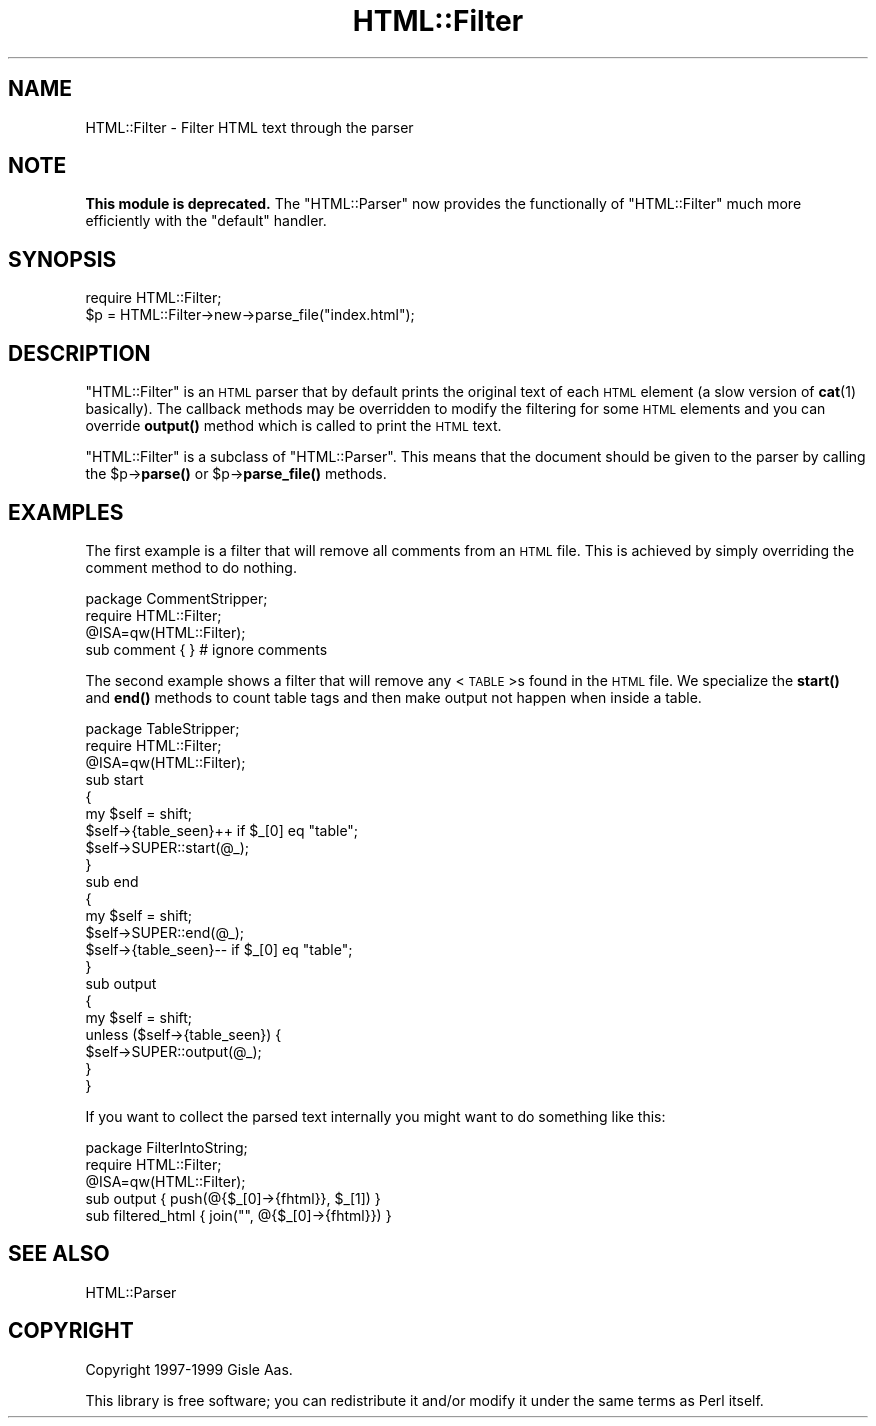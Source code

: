 .\" Automatically generated by Pod::Man 4.11 (Pod::Simple 3.35)
.\"
.\" Standard preamble:
.\" ========================================================================
.de Sp \" Vertical space (when we can't use .PP)
.if t .sp .5v
.if n .sp
..
.de Vb \" Begin verbatim text
.ft CW
.nf
.ne \\$1
..
.de Ve \" End verbatim text
.ft R
.fi
..
.\" Set up some character translations and predefined strings.  \*(-- will
.\" give an unbreakable dash, \*(PI will give pi, \*(L" will give a left
.\" double quote, and \*(R" will give a right double quote.  \*(C+ will
.\" give a nicer C++.  Capital omega is used to do unbreakable dashes and
.\" therefore won't be available.  \*(C` and \*(C' expand to `' in nroff,
.\" nothing in troff, for use with C<>.
.tr \(*W-
.ds C+ C\v'-.1v'\h'-1p'\s-2+\h'-1p'+\s0\v'.1v'\h'-1p'
.ie n \{\
.    ds -- \(*W-
.    ds PI pi
.    if (\n(.H=4u)&(1m=24u) .ds -- \(*W\h'-12u'\(*W\h'-12u'-\" diablo 10 pitch
.    if (\n(.H=4u)&(1m=20u) .ds -- \(*W\h'-12u'\(*W\h'-8u'-\"  diablo 12 pitch
.    ds L" ""
.    ds R" ""
.    ds C` ""
.    ds C' ""
'br\}
.el\{\
.    ds -- \|\(em\|
.    ds PI \(*p
.    ds L" ``
.    ds R" ''
.    ds C`
.    ds C'
'br\}
.\"
.\" Escape single quotes in literal strings from groff's Unicode transform.
.ie \n(.g .ds Aq \(aq
.el       .ds Aq '
.\"
.\" If the F register is >0, we'll generate index entries on stderr for
.\" titles (.TH), headers (.SH), subsections (.SS), items (.Ip), and index
.\" entries marked with X<> in POD.  Of course, you'll have to process the
.\" output yourself in some meaningful fashion.
.\"
.\" Avoid warning from groff about undefined register 'F'.
.de IX
..
.nr rF 0
.if \n(.g .if rF .nr rF 1
.if (\n(rF:(\n(.g==0)) \{\
.    if \nF \{\
.        de IX
.        tm Index:\\$1\t\\n%\t"\\$2"
..
.        if !\nF==2 \{\
.            nr % 0
.            nr F 2
.        \}
.    \}
.\}
.rr rF
.\" ========================================================================
.\"
.IX Title "HTML::Filter 3"
.TH HTML::Filter 3 "2016-01-19" "perl v5.30.3" "User Contributed Perl Documentation"
.\" For nroff, turn off justification.  Always turn off hyphenation; it makes
.\" way too many mistakes in technical documents.
.if n .ad l
.nh
.SH "NAME"
HTML::Filter \- Filter HTML text through the parser
.SH "NOTE"
.IX Header "NOTE"
\&\fBThis module is deprecated.\fR The \f(CW\*(C`HTML::Parser\*(C'\fR now provides the
functionally of \f(CW\*(C`HTML::Filter\*(C'\fR much more efficiently with the
\&\f(CW\*(C`default\*(C'\fR handler.
.SH "SYNOPSIS"
.IX Header "SYNOPSIS"
.Vb 2
\& require HTML::Filter;
\& $p = HTML::Filter\->new\->parse_file("index.html");
.Ve
.SH "DESCRIPTION"
.IX Header "DESCRIPTION"
\&\f(CW\*(C`HTML::Filter\*(C'\fR is an \s-1HTML\s0 parser that by default prints the
original text of each \s-1HTML\s0 element (a slow version of \fBcat\fR\|(1) basically).
The callback methods may be overridden to modify the filtering for some
\&\s-1HTML\s0 elements and you can override \fBoutput()\fR method which is called to
print the \s-1HTML\s0 text.
.PP
\&\f(CW\*(C`HTML::Filter\*(C'\fR is a subclass of \f(CW\*(C`HTML::Parser\*(C'\fR. This means that
the document should be given to the parser by calling the \f(CW$p\fR\->\fBparse()\fR
or \f(CW$p\fR\->\fBparse_file()\fR methods.
.SH "EXAMPLES"
.IX Header "EXAMPLES"
The first example is a filter that will remove all comments from an
\&\s-1HTML\s0 file.  This is achieved by simply overriding the comment method
to do nothing.
.PP
.Vb 4
\&  package CommentStripper;
\&  require HTML::Filter;
\&  @ISA=qw(HTML::Filter);
\&  sub comment { }  # ignore comments
.Ve
.PP
The second example shows a filter that will remove any <\s-1TABLE\s0>s
found in the \s-1HTML\s0 file.  We specialize the \fBstart()\fR and \fBend()\fR methods
to count table tags and then make output not happen when inside a
table.
.PP
.Vb 9
\&  package TableStripper;
\&  require HTML::Filter;
\&  @ISA=qw(HTML::Filter);
\&  sub start
\&  {
\&     my $self = shift;
\&     $self\->{table_seen}++ if $_[0] eq "table";
\&     $self\->SUPER::start(@_);
\&  }
\&
\&  sub end
\&  {
\&     my $self = shift;
\&     $self\->SUPER::end(@_);
\&     $self\->{table_seen}\-\- if $_[0] eq "table";
\&  }
\&
\&  sub output
\&  {
\&      my $self = shift;
\&      unless ($self\->{table_seen}) {
\&          $self\->SUPER::output(@_);
\&      }
\&  }
.Ve
.PP
If you want to collect the parsed text internally you might want to do
something like this:
.PP
.Vb 5
\&  package FilterIntoString;
\&  require HTML::Filter;
\&  @ISA=qw(HTML::Filter);
\&  sub output { push(@{$_[0]\->{fhtml}}, $_[1]) }
\&  sub filtered_html { join("", @{$_[0]\->{fhtml}}) }
.Ve
.SH "SEE ALSO"
.IX Header "SEE ALSO"
HTML::Parser
.SH "COPYRIGHT"
.IX Header "COPYRIGHT"
Copyright 1997\-1999 Gisle Aas.
.PP
This library is free software; you can redistribute it and/or
modify it under the same terms as Perl itself.
